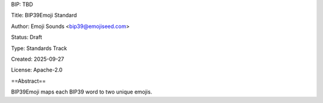 BIP: TBD

Title: BIP39Emoji Standard

Author: Emoji Sounds <bip39@emojiseed.com>

Status: Draft

Type: Standards Track

Created: 2025-09-27

License: Apache-2.0

==Abstract==

BIP39Emoji maps each BIP39 word to two unique emojis.


